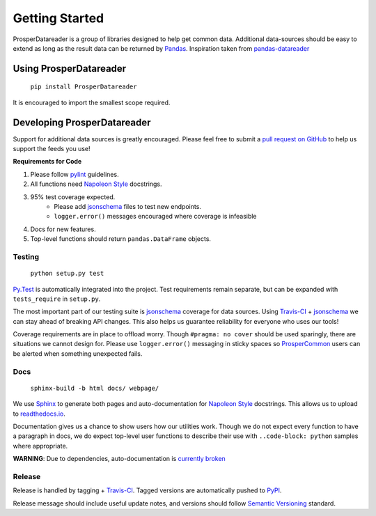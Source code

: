 ===============
Getting Started
===============

ProsperDatareader is a group of libraries designed to help get common data.  Additional data-sources should be easy to extend as long as the result data can be returned by `Pandas`_.  Inspiration taken from `pandas-datareader`_ 

Using ProsperDatareader
=======================

    ``pip install ProsperDatareader``

It is encouraged to import the smallest scope required.

.. code-block:: python
   :linenos:

   import prosper.datareader.stocks as stocks

   todays_news = stocks.news.company_news_google('MU')

   todays_quote = stocks.prices.get_quote_rh('MU')

Developing ProsperDatareader
============================

Support for additional data sources is greatly encouraged.  Please feel free to submit a `pull request on GitHub`_ to help us support the feeds you use!

**Requirements for Code**

1. Please follow `pylint`_ guidelines.  
2. All functions need `Napoleon Style`_ docstrings.
3. 95% test coverage expected.
    * Please add `jsonschema`_ files to test new endpoints.
    * ``logger.error()`` messages encouraged where coverage is infeasible
4. Docs for new features.
5. Top-level functions should return ``pandas.DataFrame`` objects.

Testing
-------

    ``python setup.py test``

`Py.Test`_ is automatically integrated into the project.  Test requirements remain separate, but can be expanded with ``tests_require`` in ``setup.py``.

The most important part of our testing suite is `jsonschema`_ coverage for data sources.  Using `Travis-CI`_ + `jsonschema`_ we can stay ahead of breaking API changes.  This also helps us guarantee reliability for everyone who uses our tools!

Coverage requirements are in place to offload worry.  Though ``#pragma: no cover`` should be used sparingly, there are situations we cannot design for.  Please use ``logger.error()`` messaging in sticky spaces so `ProsperCommon`_ users can be alerted when something unexpected fails.

Docs
----

    ``sphinx-build -b html docs/ webpage/``

We use `Sphinx`_ to generate both pages and auto-documentation for `Napoleon Style`_ docstrings.  This allows us to upload to `readthedocs.io`_.

Documentation gives us a chance to show users how our utilities work.  Though we do not expect every function to have a paragraph in docs, we do expect top-level user functions to describe their use with ``..code-block: python`` samples where appropriate.

**WARNING**: Due to dependencies, auto-documentation is `currently broken`_

Release
-------

Release is handled by tagging + `Travis-CI`_.  Tagged versions are automatically pushed to `PyPI`_.  

Release message should include useful update notes, and versions should follow `Semantic Versioning`_ standard.

.. _Pandas: http://pandas.pydata.org/
.. _pandas-datareader: https://pandas-datareader.readthedocs.io/en/latest/index.html
.. _pull request on GitHub: https://github.com/EVEprosper/ProsperDatareader/pulls
.. _pylint: https://www.pylint.org/
.. _Napoleon Style: http://sphinxcontrib-napoleon.readthedocs.io/en/latest/example_google.html
.. _jsonschema: https://spacetelescope.github.io/understanding-json-schema/index.html
.. _Py.Test: https://docs.pytest.org/en/latest/
.. _Travis-CI: https://travis-ci.org/EVEprosper/ProsperDatareader
.. _ProsperCommon: http://prospercommon.readthedocs.io/en/latest/
.. _Sphinx: http://www.sphinx-doc.org/en/stable/
.. _readthedocs.io: https://readthedocs.org/
.. _currently broken: https://github.com/EVEprosper/ProsperUtilities/issues/2
.. _PyPI: https://pypi.python.org/pypi/ProsperDatareader
.. _Semantic Versioning: http://semver.org/
